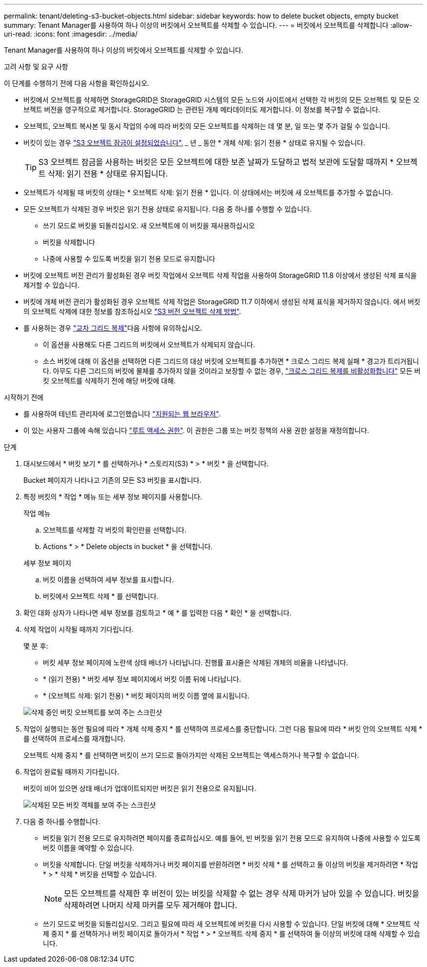 ---
permalink: tenant/deleting-s3-bucket-objects.html 
sidebar: sidebar 
keywords: how to delete bucket objects, empty bucket 
summary: Tenant Manager를 사용하여 하나 이상의 버킷에서 오브젝트를 삭제할 수 있습니다. 
---
= 버킷에서 오브젝트를 삭제합니다
:allow-uri-read: 
:icons: font
:imagesdir: ../media/


[role="lead"]
Tenant Manager를 사용하여 하나 이상의 버킷에서 오브젝트를 삭제할 수 있습니다.

.고려 사항 및 요구 사항
이 단계를 수행하기 전에 다음 사항을 확인하십시오.

* 버킷에서 오브젝트를 삭제하면 StorageGRID은 StorageGRID 시스템의 모든 노드와 사이트에서 선택한 각 버킷의 모든 오브젝트 및 모든 오브젝트 버전을 영구적으로 제거합니다. StorageGRID 는 관련된 개체 메타데이터도 제거합니다. 이 정보를 복구할 수 없습니다.
* 오브젝트, 오브젝트 복사본 및 동시 작업의 수에 따라 버킷의 모든 오브젝트를 삭제하는 데 몇 분, 일 또는 몇 주가 걸릴 수 있습니다.
* 버킷이 있는 경우 link:using-s3-object-lock.html["S3 오브젝트 잠금이 설정되었습니다"], _ 년 _ 동안 * 개체 삭제: 읽기 전용 * 상태로 유지될 수 있습니다.
+

TIP: S3 오브젝트 잠금을 사용하는 버킷은 모든 오브젝트에 대한 보존 날짜가 도달하고 법적 보관에 도달할 때까지 * 오브젝트 삭제: 읽기 전용 * 상태로 유지됩니다.

* 오브젝트가 삭제될 때 버킷의 상태는 * 오브젝트 삭제: 읽기 전용 * 입니다. 이 상태에서는 버킷에 새 오브젝트를 추가할 수 없습니다.
* 모든 오브젝트가 삭제된 경우 버킷은 읽기 전용 상태로 유지됩니다. 다음 중 하나를 수행할 수 있습니다.
+
** 쓰기 모드로 버킷을 되돌리십시오. 새 오브젝트에 이 버킷을 재사용하십시오
** 버킷을 삭제합니다
** 나중에 사용할 수 있도록 버킷을 읽기 전용 모드로 유지합니다


* 버킷에 오브젝트 버전 관리가 활성화된 경우 버킷 작업에서 오브젝트 삭제 작업을 사용하여 StorageGRID 11.8 이상에서 생성된 삭제 표식을 제거할 수 있습니다.
* 버킷에 개체 버전 관리가 활성화된 경우 오브젝트 삭제 작업은 StorageGRID 11.7 이하에서 생성된 삭제 표식을 제거하지 않습니다. 에서 버킷의 오브젝트 삭제에 대한 정보를 참조하십시오 link:../ilm/how-objects-are-deleted.html#delete-s3-versioned-objects["S3 버전 오브젝트 삭제 방법"].
* 를 사용하는 경우 link:grid-federation-manage-cross-grid-replication.html["교차 그리드 복제"]다음 사항에 유의하십시오.
+
** 이 옵션을 사용해도 다른 그리드의 버킷에서 오브젝트가 삭제되지 않습니다.
** 소스 버킷에 대해 이 옵션을 선택하면 다른 그리드의 대상 버킷에 오브젝트를 추가하면 * 크로스 그리드 복제 실패 * 경고가 트리거됩니다. 아무도 다른 그리드의 버킷에 물체를 추가하지 않을 것이라고 보장할 수 없는 경우, link:../tenant/grid-federation-manage-cross-grid-replication.html["크로스 그리드 복제를 비활성화합니다"] 모든 버킷 오브젝트를 삭제하기 전에 해당 버킷에 대해.




.시작하기 전에
* 를 사용하여 테넌트 관리자에 로그인했습니다 link:../admin/web-browser-requirements.html["지원되는 웹 브라우저"].
* 이 있는 사용자 그룹에 속해 있습니다 link:tenant-management-permissions.html["루트 액세스 권한"]. 이 권한은 그룹 또는 버킷 정책의 사용 권한 설정을 재정의합니다.


.단계
. 대시보드에서 * 버킷 보기 * 를 선택하거나 * 스토리지(S3) * > * 버킷 * 을 선택합니다.
+
Bucket 페이지가 나타나고 기존의 모든 S3 버킷을 표시합니다.

. 특정 버킷의 * 작업 * 메뉴 또는 세부 정보 페이지를 사용합니다.
+
[role="tabbed-block"]
====
.작업 메뉴
--
.. 오브젝트를 삭제할 각 버킷의 확인란을 선택합니다.
.. Actions * > * Delete objects in bucket * 을 선택합니다.


--
.세부 정보 페이지
--
.. 버킷 이름을 선택하여 세부 정보를 표시합니다.
.. 버킷에서 오브젝트 삭제 * 를 선택합니다.


--
====
. 확인 대화 상자가 나타나면 세부 정보를 검토하고 * 예 * 를 입력한 다음 * 확인 * 을 선택합니다.
. 삭제 작업이 시작될 때까지 기다립니다.
+
몇 분 후:

+
** 버킷 세부 정보 페이지에 노란색 상태 배너가 나타납니다. 진행률 표시줄은 삭제된 개체의 비율을 나타냅니다.
** * (읽기 전용) * 버킷 세부 정보 페이지에서 버킷 이름 뒤에 나타납니다.
** * (오브젝트 삭제: 읽기 전용) * 버킷 페이지의 버킷 이름 옆에 표시됩니다.


+
image::../media/delete-bucket-objects-in-progress.png[삭제 중인 버킷 오브젝트를 보여 주는 스크린샷]

. 작업이 실행되는 동안 필요에 따라 * 개체 삭제 중지 * 를 선택하여 프로세스를 중단합니다. 그런 다음 필요에 따라 * 버킷 안의 오브젝트 삭제 * 를 선택하여 프로세스를 재개합니다.
+
오브젝트 삭제 중지 * 를 선택하면 버킷이 쓰기 모드로 돌아가지만 삭제된 오브젝트는 액세스하거나 복구할 수 없습니다.

. 작업이 완료될 때까지 기다립니다.
+
버킷이 비어 있으면 상태 배너가 업데이트되지만 버킷은 읽기 전용으로 유지됩니다.

+
image::../media/delete-bucket-objects-complete.png[삭제된 모든 버킷 객체를 보여 주는 스크린샷]

. 다음 중 하나를 수행합니다.
+
** 버킷을 읽기 전용 모드로 유지하려면 페이지를 종료하십시오. 예를 들어, 빈 버킷을 읽기 전용 모드로 유지하여 나중에 사용할 수 있도록 버킷 이름을 예약할 수 있습니다.
** 버킷을 삭제합니다. 단일 버킷을 삭제하거나 버킷 페이지를 반환하려면 * 버킷 삭제 * 를 선택하고 둘 이상의 버킷을 제거하려면 * 작업 * > * 삭제 * 버킷을 선택할 수 있습니다.
+

NOTE: 모든 오브젝트를 삭제한 후 버전이 있는 버킷을 삭제할 수 없는 경우 삭제 마커가 남아 있을 수 있습니다. 버킷을 삭제하려면 나머지 삭제 마커를 모두 제거해야 합니다.

** 쓰기 모드로 버킷을 되돌리십시오. 그리고 필요에 따라 새 오브젝트에 버킷을 다시 사용할 수 있습니다. 단일 버킷에 대해 * 오브젝트 삭제 중지 * 를 선택하거나 버킷 페이지로 돌아가서 * 작업 * > * 오브젝트 삭제 중지 * 를 선택하여 둘 이상의 버킷에 대해 삭제할 수 있습니다.



